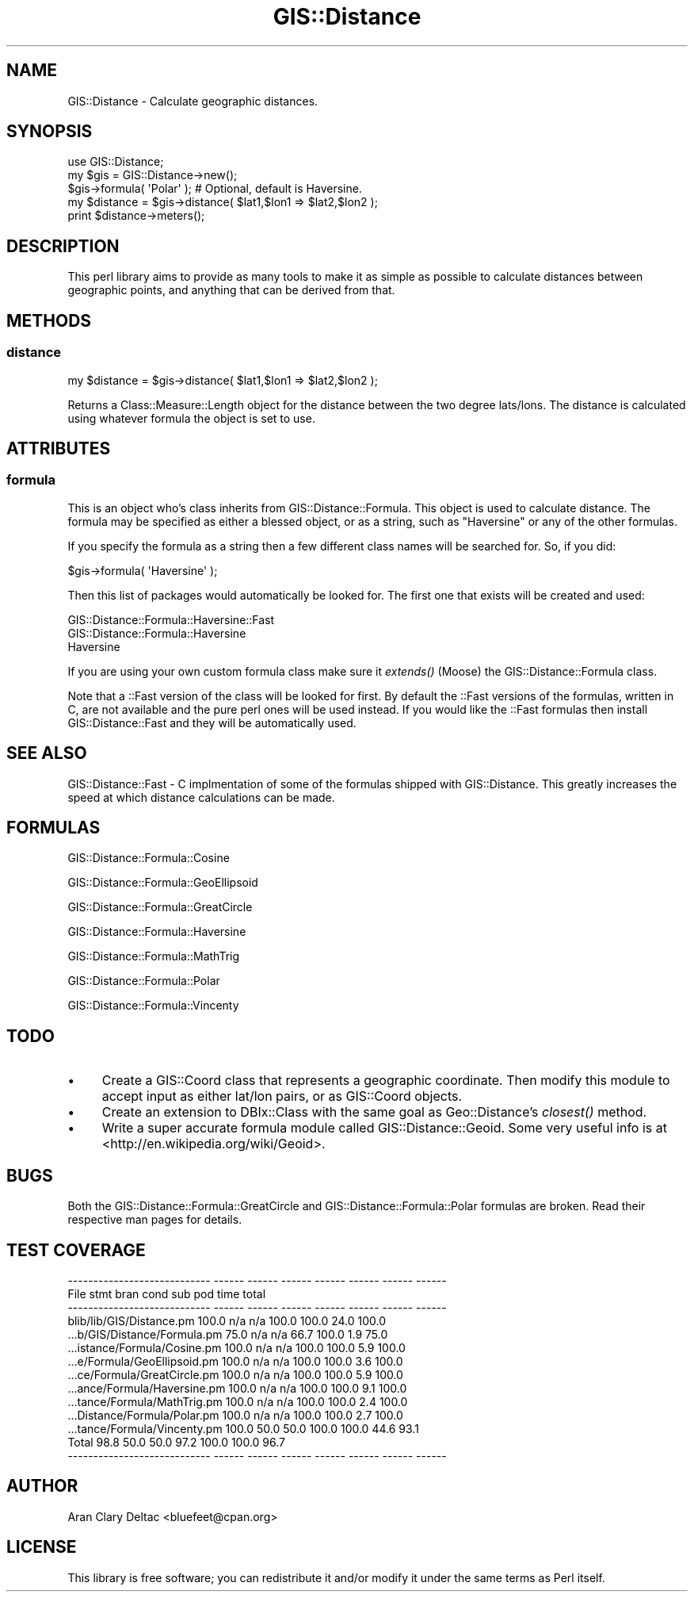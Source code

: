 .\" Automatically generated by Pod::Man 2.22 (Pod::Simple 3.07)
.\"
.\" Standard preamble:
.\" ========================================================================
.de Sp \" Vertical space (when we can't use .PP)
.if t .sp .5v
.if n .sp
..
.de Vb \" Begin verbatim text
.ft CW
.nf
.ne \\$1
..
.de Ve \" End verbatim text
.ft R
.fi
..
.\" Set up some character translations and predefined strings.  \*(-- will
.\" give an unbreakable dash, \*(PI will give pi, \*(L" will give a left
.\" double quote, and \*(R" will give a right double quote.  \*(C+ will
.\" give a nicer C++.  Capital omega is used to do unbreakable dashes and
.\" therefore won't be available.  \*(C` and \*(C' expand to `' in nroff,
.\" nothing in troff, for use with C<>.
.tr \(*W-
.ds C+ C\v'-.1v'\h'-1p'\s-2+\h'-1p'+\s0\v'.1v'\h'-1p'
.ie n \{\
.    ds -- \(*W-
.    ds PI pi
.    if (\n(.H=4u)&(1m=24u) .ds -- \(*W\h'-12u'\(*W\h'-12u'-\" diablo 10 pitch
.    if (\n(.H=4u)&(1m=20u) .ds -- \(*W\h'-12u'\(*W\h'-8u'-\"  diablo 12 pitch
.    ds L" ""
.    ds R" ""
.    ds C` ""
.    ds C' ""
'br\}
.el\{\
.    ds -- \|\(em\|
.    ds PI \(*p
.    ds L" ``
.    ds R" ''
'br\}
.\"
.\" Escape single quotes in literal strings from groff's Unicode transform.
.ie \n(.g .ds Aq \(aq
.el       .ds Aq '
.\"
.\" If the F register is turned on, we'll generate index entries on stderr for
.\" titles (.TH), headers (.SH), subsections (.SS), items (.Ip), and index
.\" entries marked with X<> in POD.  Of course, you'll have to process the
.\" output yourself in some meaningful fashion.
.ie \nF \{\
.    de IX
.    tm Index:\\$1\t\\n%\t"\\$2"
..
.    nr % 0
.    rr F
.\}
.el \{\
.    de IX
..
.\}
.\"
.\" Accent mark definitions (@(#)ms.acc 1.5 88/02/08 SMI; from UCB 4.2).
.\" Fear.  Run.  Save yourself.  No user-serviceable parts.
.    \" fudge factors for nroff and troff
.if n \{\
.    ds #H 0
.    ds #V .8m
.    ds #F .3m
.    ds #[ \f1
.    ds #] \fP
.\}
.if t \{\
.    ds #H ((1u-(\\\\n(.fu%2u))*.13m)
.    ds #V .6m
.    ds #F 0
.    ds #[ \&
.    ds #] \&
.\}
.    \" simple accents for nroff and troff
.if n \{\
.    ds ' \&
.    ds ` \&
.    ds ^ \&
.    ds , \&
.    ds ~ ~
.    ds /
.\}
.if t \{\
.    ds ' \\k:\h'-(\\n(.wu*8/10-\*(#H)'\'\h"|\\n:u"
.    ds ` \\k:\h'-(\\n(.wu*8/10-\*(#H)'\`\h'|\\n:u'
.    ds ^ \\k:\h'-(\\n(.wu*10/11-\*(#H)'^\h'|\\n:u'
.    ds , \\k:\h'-(\\n(.wu*8/10)',\h'|\\n:u'
.    ds ~ \\k:\h'-(\\n(.wu-\*(#H-.1m)'~\h'|\\n:u'
.    ds / \\k:\h'-(\\n(.wu*8/10-\*(#H)'\z\(sl\h'|\\n:u'
.\}
.    \" troff and (daisy-wheel) nroff accents
.ds : \\k:\h'-(\\n(.wu*8/10-\*(#H+.1m+\*(#F)'\v'-\*(#V'\z.\h'.2m+\*(#F'.\h'|\\n:u'\v'\*(#V'
.ds 8 \h'\*(#H'\(*b\h'-\*(#H'
.ds o \\k:\h'-(\\n(.wu+\w'\(de'u-\*(#H)/2u'\v'-.3n'\*(#[\z\(de\v'.3n'\h'|\\n:u'\*(#]
.ds d- \h'\*(#H'\(pd\h'-\w'~'u'\v'-.25m'\f2\(hy\fP\v'.25m'\h'-\*(#H'
.ds D- D\\k:\h'-\w'D'u'\v'-.11m'\z\(hy\v'.11m'\h'|\\n:u'
.ds th \*(#[\v'.3m'\s+1I\s-1\v'-.3m'\h'-(\w'I'u*2/3)'\s-1o\s+1\*(#]
.ds Th \*(#[\s+2I\s-2\h'-\w'I'u*3/5'\v'-.3m'o\v'.3m'\*(#]
.ds ae a\h'-(\w'a'u*4/10)'e
.ds Ae A\h'-(\w'A'u*4/10)'E
.    \" corrections for vroff
.if v .ds ~ \\k:\h'-(\\n(.wu*9/10-\*(#H)'\s-2\u~\d\s+2\h'|\\n:u'
.if v .ds ^ \\k:\h'-(\\n(.wu*10/11-\*(#H)'\v'-.4m'^\v'.4m'\h'|\\n:u'
.    \" for low resolution devices (crt and lpr)
.if \n(.H>23 .if \n(.V>19 \
\{\
.    ds : e
.    ds 8 ss
.    ds o a
.    ds d- d\h'-1'\(ga
.    ds D- D\h'-1'\(hy
.    ds th \o'bp'
.    ds Th \o'LP'
.    ds ae ae
.    ds Ae AE
.\}
.rm #[ #] #H #V #F C
.\" ========================================================================
.\"
.IX Title "GIS::Distance 3pm"
.TH GIS::Distance 3pm "2010-02-02" "perl v5.10.1" "User Contributed Perl Documentation"
.\" For nroff, turn off justification.  Always turn off hyphenation; it makes
.\" way too many mistakes in technical documents.
.if n .ad l
.nh
.SH "NAME"
GIS::Distance \- Calculate geographic distances.
.SH "SYNOPSIS"
.IX Header "SYNOPSIS"
.Vb 1
\&  use GIS::Distance;
\&  
\&  my $gis = GIS::Distance\->new();
\&  
\&  $gis\->formula( \*(AqPolar\*(Aq );  # Optional, default is Haversine.
\&  
\&  my $distance = $gis\->distance( $lat1,$lon1 => $lat2,$lon2 );
\&  
\&  print $distance\->meters();
.Ve
.SH "DESCRIPTION"
.IX Header "DESCRIPTION"
This perl library aims to provide as many tools to make it as simple as possible to calculate
distances between geographic points, and anything that can be derived from that.
.SH "METHODS"
.IX Header "METHODS"
.SS "distance"
.IX Subsection "distance"
.Vb 1
\&  my $distance = $gis\->distance( $lat1,$lon1 => $lat2,$lon2 );
.Ve
.PP
Returns a Class::Measure::Length object for the distance between the
two degree lats/lons.  The distance is calculated using whatever formula
the object is set to use.
.SH "ATTRIBUTES"
.IX Header "ATTRIBUTES"
.SS "formula"
.IX Subsection "formula"
This is an object who's class inherits from GIS::Distance::Formula.  This
object is used to calculate distance.  The formula may be specified as either
a blessed object, or as a string, such as \*(L"Haversine\*(R" or any of the other formulas.
.PP
If you specify the formula as a string then a few different class names will be
searched for.  So, if you did:
.PP
.Vb 1
\&  $gis\->formula( \*(AqHaversine\*(Aq );
.Ve
.PP
Then this list of packages would automatically be looked for.  The first one that
exists will be created and used:
.PP
.Vb 3
\&  GIS::Distance::Formula::Haversine::Fast
\&  GIS::Distance::Formula::Haversine
\&  Haversine
.Ve
.PP
If you are using your own custom formula class make sure it \fIextends()\fR (Moose)
the GIS::Distance::Formula class.
.PP
Note that a ::Fast version of the class will be looked for first.  By default
the ::Fast versions of the formulas, written in C, are not available and the
pure perl ones will be used instead.  If you would like the ::Fast formulas
then install GIS::Distance::Fast and they will be automatically used.
.SH "SEE ALSO"
.IX Header "SEE ALSO"
GIS::Distance::Fast \- C implmentation of some of the formulas
shipped with GIS::Distance.  This greatly increases the speed at
which distance calculations can be made.
.SH "FORMULAS"
.IX Header "FORMULAS"
GIS::Distance::Formula::Cosine
.PP
GIS::Distance::Formula::GeoEllipsoid
.PP
GIS::Distance::Formula::GreatCircle
.PP
GIS::Distance::Formula::Haversine
.PP
GIS::Distance::Formula::MathTrig
.PP
GIS::Distance::Formula::Polar
.PP
GIS::Distance::Formula::Vincenty
.SH "TODO"
.IX Header "TODO"
.IP "\(bu" 4
Create a GIS::Coord class that represents a geographic coordinate.  Then modify
this module to accept input as either lat/lon pairs, or as GIS::Coord objects.
.IP "\(bu" 4
Create an extension to DBIx::Class with the same goal as Geo::Distance's
\&\fIclosest()\fR method.
.IP "\(bu" 4
Write a super accurate formula module called GIS::Distance::Geoid.  Some
very useful info is at <http://en.wikipedia.org/wiki/Geoid>.
.SH "BUGS"
.IX Header "BUGS"
Both the GIS::Distance::Formula::GreatCircle and GIS::Distance::Formula::Polar formulas are
broken.  Read their respective man pages for details.
.SH "TEST COVERAGE"
.IX Header "TEST COVERAGE"
.Vb 10
\&  \-\-\-\-\-\-\-\-\-\-\-\-\-\-\-\-\-\-\-\-\-\-\-\-\-\-\-\- \-\-\-\-\-\- \-\-\-\-\-\- \-\-\-\-\-\- \-\-\-\-\-\- \-\-\-\-\-\- \-\-\-\-\-\- \-\-\-\-\-\-
\&  File                           stmt   bran   cond    sub    pod   time  total
\&  \-\-\-\-\-\-\-\-\-\-\-\-\-\-\-\-\-\-\-\-\-\-\-\-\-\-\-\- \-\-\-\-\-\- \-\-\-\-\-\- \-\-\-\-\-\- \-\-\-\-\-\- \-\-\-\-\-\- \-\-\-\-\-\- \-\-\-\-\-\-
\&  blib/lib/GIS/Distance.pm      100.0    n/a    n/a  100.0  100.0   24.0  100.0
\&  ...b/GIS/Distance/Formula.pm   75.0    n/a    n/a   66.7  100.0    1.9   75.0
\&  ...istance/Formula/Cosine.pm  100.0    n/a    n/a  100.0  100.0    5.9  100.0
\&  ...e/Formula/GeoEllipsoid.pm  100.0    n/a    n/a  100.0  100.0    3.6  100.0
\&  ...ce/Formula/GreatCircle.pm  100.0    n/a    n/a  100.0  100.0    5.9  100.0
\&  ...ance/Formula/Haversine.pm  100.0    n/a    n/a  100.0  100.0    9.1  100.0
\&  ...tance/Formula/MathTrig.pm  100.0    n/a    n/a  100.0  100.0    2.4  100.0
\&  ...Distance/Formula/Polar.pm  100.0    n/a    n/a  100.0  100.0    2.7  100.0
\&  ...tance/Formula/Vincenty.pm  100.0   50.0   50.0  100.0  100.0   44.6   93.1
\&  Total                          98.8   50.0   50.0   97.2  100.0  100.0   96.7
\&  \-\-\-\-\-\-\-\-\-\-\-\-\-\-\-\-\-\-\-\-\-\-\-\-\-\-\-\- \-\-\-\-\-\- \-\-\-\-\-\- \-\-\-\-\-\- \-\-\-\-\-\- \-\-\-\-\-\- \-\-\-\-\-\- \-\-\-\-\-\-
.Ve
.SH "AUTHOR"
.IX Header "AUTHOR"
Aran Clary Deltac <bluefeet@cpan.org>
.SH "LICENSE"
.IX Header "LICENSE"
This library is free software; you can redistribute it and/or modify
it under the same terms as Perl itself.
